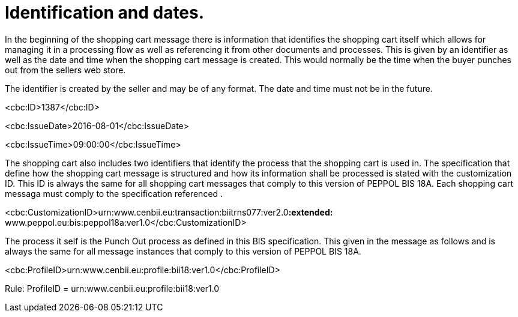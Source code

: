 [[identification-and-dates.]]
= Identification and dates.

In the beginning of the shopping cart message there is information that identifies the shopping cart itself which allows for managing it in a processing flow as well as referencing it from other documents and processes.
This is given by an identifier as well as the date and time when the shopping cart message is created.
This would normally be the time when the buyer punches out from the sellers web store.

The identifier is created by the seller and may be of any format.
The date and time must not be in the future.

<cbc:ID>1387</cbc:ID>

<cbc:IssueDate>2016-08-01</cbc:IssueDate>

<cbc:IssueTime>09:00:00</cbc:IssueTime>

The shopping cart also includes two identifiers that identify the process that the shopping cart is used in.
The specification that define how the shopping cart message is structured and how its information shall be processed is stated with the customization ID.
This ID is always the same for all shopping cart messages that comply to this version of PEPPOL BIS 18A.
Each shopping cart messaga must comply to the specification referenced .

<cbc:CustomizationID>urn:www.cenbii.eu:transaction:biitrns077:ver2.0**:extended:** www.peppol.eu:bis:peppol18a:ver1.0</cbc:CustomizationID>



The process it self is the Punch Out process as defined in this BIS specification.
This given in the message as follows and is always the same for all message instances that comply to this version of PEPPOL BIS 18A.

<cbc:ProfileID>urn:www.cenbii.eu:profile:bii18:ver1.0</cbc:ProfileID>

Rule: ProfileID = urn:www.cenbii.eu:profile:bii18:ver1.0
